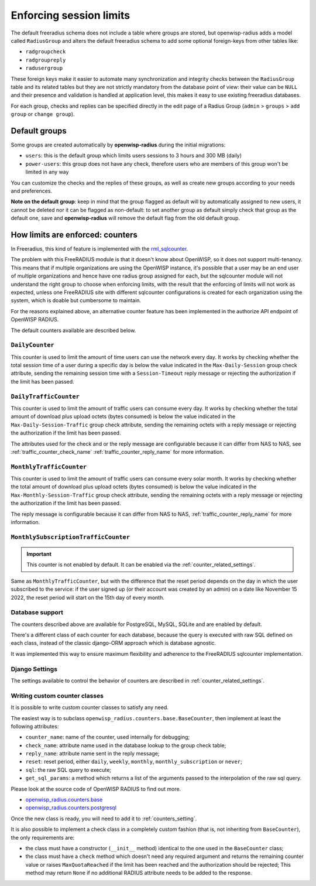 ========================
Enforcing session limits
========================

The default freeradius schema does not include a table where groups are stored,
but openwisp-radius adds a model called ``RadiusGroup`` and alters the default
freeradius schema to add some optional foreign-keys from other tables like:

- ``radgroupcheck``
- ``radgroupreply``
- ``radusergroup``

These foreign keys make it easier to automate many synchronization and integrity
checks between the ``RadiusGroup`` table and its related tables but they are
not strictly mandatory from the database point of view:
their value can be ``NULL`` and their presence and validation is handled at
application level, this makes it easy to use existing freeradius databases.

For each group, checks and replies can be specified directly in the edit page
of a Radius Group (``admin`` > ``groups`` > ``add group`` or ``change group``).

Default groups
--------------

Some groups are created automatically by **openwisp-radius** during the initial
migrations:

- ``users``: this is the default group which limits users sessions
  to 3 hours and 300 MB (daily)
- ``power-users``: this group does not have any check, therefore users who
  are members of this group won't be limited in any way

You can customize the checks and the replies of these groups, as well as create
new groups according to your needs and preferences.

**Note on the default group**: keep in mind that the group flagged as
default will by automatically assigned to new users, it cannot be deleted nor
it can be flagged as non-default: to set another group as default simply check
that group as the default one, save and **openwisp-radius** will remove the
default flag from the old default group.

.. _counters:

How limits are enforced: counters
---------------------------------

In Freeradius, this kind of feature is implemented with the
`rml_sqlcounter <https://wiki.freeradius.org/modules/Rlm_sqlcounter>`_.

The problem with this FreeRADIUS module is that it doesn't know about OpenWISP,
so it does not support multi-tenancy.
This means that if multiple organizations are using the OpenWISP instance,
it's possible that a user may be an end user of multiple organizations and
hence have one radius group assigned for each, but the sqlcounter module will
not understand the right group to choose when enforcing limits, with the
result that the enforcing of limits will not work as expected, unless one
FreeRADIUS site with different sqlcounter configurations is created for
each organization using the system, which is doable but cumbersome to maintain.

For the reasons explained above, an alternative counter feature
has been implemented in the authorize API endpoint of OpenWISP RADIUS.

The default counters available are described below.

``DailyCounter``
~~~~~~~~~~~~~~~~

This counter is used to limit the amount of time users can use
the network every day. It works by checking whether the total
session time of a user during a specific day is below the value indicated in
the ``Max-Daily-Session`` group check attribute, sending the remaining
session time with a ``Session-Timeout`` reply message or rejecting
the authorization if the limit has been passed.

.. _daily_traffic_counter:

``DailyTrafficCounter``
~~~~~~~~~~~~~~~~~~~~~~~

This counter is used to limit the amount of traffic
users can consume every day. It works by  checking whether the total amount
of download plus upload octets (bytes consumed) is below the value indicated
in the ``Max-Daily-Session-Traffic`` group check attribute, sending the
remaining octets with a reply message or rejecting
the authorization if the limit has been passed.

The attributes used for the check and or the reply message are configurable
because it can differ from NAS to NAS, see :ref:`traffic_counter_check_name`
:ref:`traffic_counter_reply_name` for more information.

``MonthlyTrafficCounter``
~~~~~~~~~~~~~~~~~~~~~~~~~

This counter is used to limit the amount of traffic
users can consume every solar month.
It works by  checking whether the total amount
of download plus upload octets (bytes consumed) is below the value indicated
in the ``Max-Monthly-Session-Traffic`` group check attribute, sending the
remaining octets with a reply message or rejecting
the authorization if the limit has been passed.

The reply message is configurable
because it can differ from NAS to NAS,
:ref:`traffic_counter_reply_name` for more information.

``MonthlySubscriptionTrafficCounter``
~~~~~~~~~~~~~~~~~~~~~~~~~~~~~~~~~~~~~

.. important::

  This counter is not enabled by default.
  It can be enabled via the :ref:`counter_related_settings`.

Same as ``MonthlyTrafficCounter``, but with the difference that
the reset period depends on the day in which the user subscribed
to the service: if the user signed up (or their account was created by
an admin) on a date like November 15 2022, the reset period will
start on the 15th day of every month.

Database support
~~~~~~~~~~~~~~~~

The counters described above are available for PostgreSQL, MySQL, SQLite
and are enabled by default.

There's a different class of each counter for each database, because
the query is executed with raw SQL defined on each class, instead of
the classic django-ORM approach which is database agnostic.

It was implemented this way to ensure maximum flexibility and adherence
to the FreeRADIUS sqlcounter implementation.

Django Settings
~~~~~~~~~~~~~~~

The settings available to control the behavior of counters are
described in :ref:`counter_related_settings`.

Writing custom counter classes
~~~~~~~~~~~~~~~~~~~~~~~~~~~~~~

It is possible to write custom counter classes to satisfy any need.

The easiest way is to subclass ``openwisp_radius.counters.base.BaseCounter``,
then implement at least the following attributes:

- ``counter_name``: name of the counter, used internally for debugging;
- ``check_name``: attribute name used in the database lookup to the group check table;
- ``reply_name``: attribute name sent in the reply message;
- ``reset``: reset period, either ``daily``, ``weekly``, ``monthly``,
  ``monthly_subscription`` or ``never``;
- ``sql``: the raw SQL query to execute;
- ``get_sql_params``: a method which returns a list of the arguments passed
  to the interpolation of the raw sql query.

Please look at the source code of OpenWISP RADIUS to find out more.

- `openwisp_radius.counters.base <https://github.com/openwisp/openwisp-radius/blob/master/openwisp_radius/counters/base.py>`_
- `openwisp_radius.counters.postgresql <https://github.com/openwisp/openwisp-radius/tree/master/openwisp_radius/counters/postgresql>`_

Once the new class is ready, you will need to add it to
:ref:`counters_setting`.

It is also possible to implement a check class in a completely custom
fashion (that is, not inheriting from ``BaseCounter``), the only
requirements are:

- the class must have a constructor (``__init__`` method) identical to
  the one used in the ``BaseCounter`` class;
- the class must have a ``check`` method which doesn't need any required argument
  and returns the remaining counter value or raises ``MaxQuotaReached`` if
  the limit has been reached and the authorization should be rejected;
  This method may return ``None`` if no additional RADIUS attribute
  needs to be added to the response.

